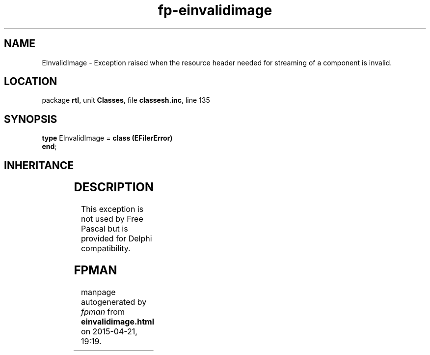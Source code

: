 .\" file autogenerated by fpman
.TH "fp-einvalidimage" 3 "2014-03-14" "fpman" "Free Pascal Programmer's Manual"
.SH NAME
EInvalidImage - Exception raised when the resource header needed for streaming of a component is invalid.
.SH LOCATION
package \fBrtl\fR, unit \fBClasses\fR, file \fBclassesh.inc\fR, line 135
.SH SYNOPSIS
\fBtype\fR EInvalidImage = \fBclass (EFilerError)\fR
.br
\fBend\fR;
.SH INHERITANCE
.TS
l l
l l
l l
l l
l l.
\fBEInvalidImage\fR	Exception raised when the resource header needed for streaming of a component is invalid.
\fBEFilerError\fR	Exception raised by the component streaming system if an error occurs.
\fBEStreamError\fR	Exception raised when an error occurs during read or write operations on a stream.
\fBException\fR	Base class of all exceptions.
\fBTObject\fR	Base class of all classes.
.TE
.SH DESCRIPTION
This exception is not used by Free Pascal but is provided for Delphi compatibility.


.SH FPMAN
manpage autogenerated by \fIfpman\fR from \fBeinvalidimage.html\fR on 2015-04-21, 19:19.

